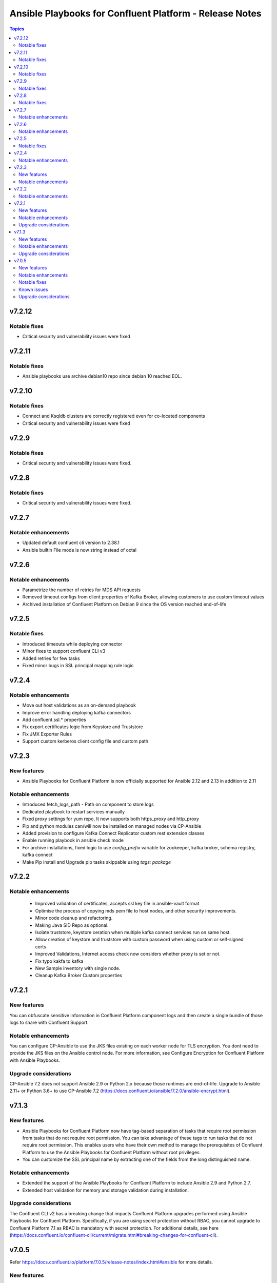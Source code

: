================================
Ansible Playbooks for Confluent Platform - Release Notes
================================

.. contents:: Topics

v7.2.12
======

Notable fixes
-------------

- Critical security and vulnerability issues were fixed

v7.2.11
======

Notable fixes
-------------

- Ansible playbooks use archive debian10 repo since debian 10 reached EOL.

v7.2.10
======

Notable fixes
-------------

- Connect and Ksqldb clusters are correctly registered even for co-located components
- Critical security and vulnerability issues were fixed

v7.2.9
======

Notable fixes
-------------

- Critical security and vulnerability issues were fixed.


v7.2.8
======

Notable fixes
-------------

- Critical security and vulnerability issues were fixed.


v7.2.7
======

Notable enhancements
-------------

- Updated default confluent cli version to 2.38.1
- Ansible builtin File mode is now string instead of octal


v7.2.6
======

Notable enhancements
-------------

- Parametrize the number of retries for MDS API requests
- Removed timeout configs from client properties of Kafka Broker, allowing customers to use custom timeout values
- Archived installation of Confluent Platform on Debian 9 since the OS version reached end-of-life


v7.2.5
======

Notable fixes
-------------

- Introduced timeouts while deploying connector
- Minor fixes to support confluent CLI v3
- Added retries for few tasks
- Fixed minor bugs in SSL principal mapping rule logic

v7.2.4
======

Notable enhancements
-------------

- Move out host validations as an on-demand playbook
- Improve error handling deploying kafka connectors
- Add confluent.ssl.* properties
- Fix export certificates logic from Keystore and Truststore
- Fix JMX Exporter Rules
- Support custom kerberos client config file and custom path


v7.2.3
======

New features
-------------

- Ansible Playbooks for Confluent Platform is now officially supported for Ansible 2.12 and 2.13 in addition to 2.11

Notable enhancements
-------------

- Introduced fetch_logs_path - Path on component to store logs
- Dedicated playbook to restart services manually
- Fixed proxy settings for yum repo, It now supports both https_proxy and http_proxy
- Pip and python modules can/will now be installed on managed nodes via CP-Ansible
- Added provision to configure Kafka Connect Replicator custom rest extension classes
- Enable running playbook in ansible check mode
- For archive installations, fixed logic to use `config_prefix` variable for zookeeper, kafka broker, schema registry, kafka connect
- Make Pip install and Upgrade pip tasks skippable using `tags: package`


v7.2.2
======

Notable enhancements
-------------

 - Improved validation of certificates, accepts ssl key file in ansible-vault format
 - Optimise the process of copying mds pem file to host nodes, and other security improvements.
 - Minor code cleanup and refactoring.
 - Making Java SID Repo as optional.
 - Isolate truststore, keystore ceration when multiple kafka connect services run on same host.
 - Allow creation of keystore and truststore with custom password when using custom or self-signed certs
 - Improved Validations, Internet access check now considers whether proxy is set or not.
 - Fix typo kakfa to kafka
 - New Sample inventory with single node.
 - Cleanup Kafka Broker Custom properties


v7.2.1
======

New features
-------------

You can obfuscate sensitive information in Confluent Platform component logs and then create a single bundle of those logs to share with Confluent Support.

Notable enhancements
-------------

You can configure CP-Ansible to use the JKS files existing on each worker node for TLS encryption. You dont need to provide the JKS files on the Ansible control node. For more information, see Configure Encryption for Confluent Platform with Ansible Playbooks.

Upgrade considerations
-------------

CP-Ansible 7.2 does not support Ansible 2.9 or Python 2.x because those runtimes are end-of-life. Upgrade to Ansible 2.11+ or Python 3.6+ to use CP-Ansible 7.2 (https://docs.confluent.io/ansible/7.2.0/ansible-encrypt.html).


v7.1.3
======

New features
-------------

- Ansible Playbooks for Confluent Platform now have tag-based separation of tasks that require root permission from tasks that do not require root permission. You can take advantage of these tags to run tasks that do not require root permission. This enables users who have their own method to manage the prerequisites of Confluent Platform to use the Ansible Playbooks for Confluent Platform without root privileges.
- You can customize the SSL principal name by extracting one of the fields from the long distinguished name.

Notable enhancements
-------------

- Extended the support of the Ansible Playbooks for Confluent Platform to include Ansible 2.9 and Python 2.7.
- Extended host validation for memory and storage validation during installation.

Upgrade considerations
-------------

The Confluent CLI v2 has a breaking change that impacts Confluent Platform upgrades performed using Ansible Playbooks for Confluent Platform. Specifically, if you are using secret protection without RBAC, you cannot upgrade to Confluent Platform 7.1 as RBAC is mandatory with secret protection. For additional details, see here (https://docs.confluent.io/confluent-cli/current/migrate.html#breaking-changes-for-confluent-cli).


v7.0.5
======

Refer https://docs.confluent.io/platform/7.0.5/release-notes/index.html#ansible for more details.

New features
-------------

The Ansible Playbooks for Confluent Platform are now structured as Ansible Collections (https://docs.ansible.com/collections.html). This modernizes the structure of the Ansible Playbooks for Confluent Platform to conform with industry-standard best practices for Ansible. This will make it easier to compose using the Ansible Playbooks for Confluent Platform and other Ansible content, and improve the ability for your organization to provision and configure software holistically and consistently with Ansible. To understand how to work with the new structure, see the documentation on downloading Ansible Playbooks for Confluent Platform and using the Playbooks to install or upgrade Confluent Platform.

Notable enhancements
-------------

- Installs Java version 11 by default; the previous default was Java version 8. If you want to use Java 8, you can use the inventory variable appropriate for your platform: ubuntu_java_package_name, debian_java_package_name, or redhat_java_package_name.
- Adds support for Ubuntu 20.
- Adds support for Debian 10.

Notable fixes
-------------

When debug is enabled with the -vvv Ansible option, sensitive information, such as passwords, certificates, and keys, are printed in the output. Ansible does not provide a way to suppress sensitive information with the -vvv. Therefore, it is not recommended to use the debug mode in production environments.
As an alternative, use the playbook with the --diff option when troubleshooting issues. With this release, Ansible Playbooks for Confluent Platform no longer prints sensitive information, such as passwords, certificates, and keys, in the output of the --diff option.
For details, see Troubleshoot (https://docs.confluent.io/ansible/current/ansible-troubleshooting.html).

Known issues
-------------

If you have deployed Confluent Platform with the Ansible Playbooks where Java 8 was installed, you cannot use Ansible Playbooks to update the Confluent Platform deployment to use Java 11. Even if your inventory file is configured to install Java 11, running the Ansible Playbooks will only install Java 11 but the Confluent Platform components will continue to use Java 8.

Upgrade considerations
-------------

- If you are deploying Confluent Platform with the Ansible Playbooks configured for FIPS operational readiness, you must use Java 8. Confluent Platform FIPS operational readiness is not compatible with Java 11. For new installations or upgrades where FIPS operational readiness is desired, it is recommended that you explicitly configure your inventory file to use Java 8 by using the inventory variable appropriate for your platform: ubuntu_java_package_name, debian_java_package_name, or redhat_java_package_name.
- The Ansible Playbooks are now structured as Ansible Collections. To understand how to work with the new structure, see the documentation on using the Playbooks to upgrade Confluent Platform (https://docs.confluent.io/ansible/current/ansible-upgrade.html).
